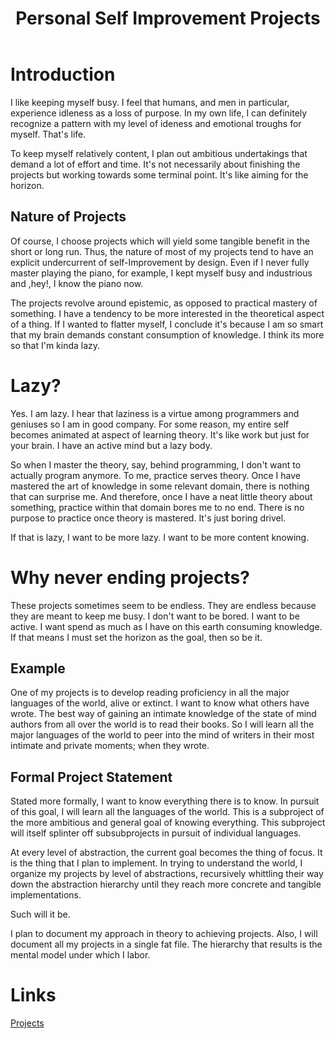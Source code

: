 #+TITLE: Personal Self Improvement Projects

* Introduction
I like keeping myself busy. I feel that humans, and men in particular,
experience idleness as a loss of purpose. In my own life, I can definitely
recognize a pattern with my level of ideness and emotional troughs for myself.
That's life.

To keep myself relatively content, I plan out ambitious undertakings that
demand a lot of effort and time. It's not necessarily about finishing the
projects but working towards some terminal point. It's like aiming for the
horizon.

** Nature of Projects

Of course, I choose projects which will yield some tangible benefit in the
short or long run. Thus, the nature of most of my projects tend to have an
explicit undercurrent of self-Improvement by design. Even if I never fully
master playing the piano, for example, I kept myself busy and industrious
and ,hey!, I know the piano now.

The projects revolve around epistemic, as opposed to practical mastery of
something. I have a tendency to be more interested in the theoretical aspect
of a thing. If I wanted to flatter myself, I conclude it's because I am so
smart that my brain demands constant consumption of knowledge. I think its
more so that I'm kinda lazy.

* Lazy?
Yes. I am lazy. I hear that laziness is a virtue among programmers and
geniuses so I am in good company. For some reason, my entire self becomes
animated at aspect of learning theory. It's like work but just for your
brain. I have an active mind but a lazy body.

So when I master the theory, say, behind programming, I don't want to actually
program anymore. To me, practice serves theory. Once I have mastered the art
of knowledge in some relevant domain, there is nothing that can surprise me.
And therefore, once I have a neat little theory about something, practice
within that domain bores me to no end. There is no purpose to practice once
theory is mastered. It's just boring drivel.

If that is lazy, I want to be more lazy. I want to be more content knowing.

* Why never ending projects?
These projects sometimes seem to be endless. They are endless because they are
meant to keep me busy. I don't want to be bored. I want to be active. I want
spend as much as I have on this earth consuming knowledge. If that means I
must set the horizon as the goal, then so be it.


** Example
One of my projects is to develop reading proficiency in all the
major languages of the world, alive or extinct. I want to know what others have
wrote. The best way of gaining an intimate knowledge of the state of mind
authors from all over the world is to read their books. So I will learn all the
major languages of the world to peer into the mind of writers in their most
intimate and private moments; when they wrote.

** Formal Project Statement
Stated more formally, I want to know everything there is to know. In pursuit of
this goal, I will learn all the languages of the world. This is a subproject
of the more ambitious and general goal of knowing everything. This subproject
will itself splinter off subsubprojects in pursuit of individual languages.

At every level of abstraction, the current goal becomes the thing of focus. It
is the thing that I plan to implement. In trying to understand the world, I
organize my projects by level of abstractions, recursively whittling their way
down the abstraction hierarchy until they reach more concrete and tangible
implementations.

Such will it be.

I plan to document my approach in theory to achieving projects. Also, I will
document all my projects in a single fat file. The hierarchy that results is
the mental model under which I labor.

* Links
[[./projects.org][Projects]]